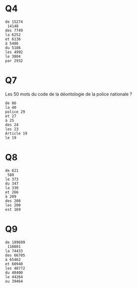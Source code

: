 * Q4

#+begin_src
de 15274
 14148
des 7749
la 6252
et 6136
à 5486
du 5186
les 4992
le 3804
par 2932
#+end_src

* Q7
  
Les 50 mots du code de la déontologie de la police nationale ?
  
#+begin_src
de 86
la 40
police 29
et 27
à 25
des 24
les 23
Article 19
le 19
#+end_src

* Q8

#+begin_src
de 621
 580
le 373
du 347
la 330
et 266
à 209
des 208
les 200
est 169
#+end_src

* Q9
  

#+begin_src
de 189699
 110801
la 74433
des 66705
à 65462
et 60940
les 48772
du 48400
le 44264
ou 39464
#+end_src
